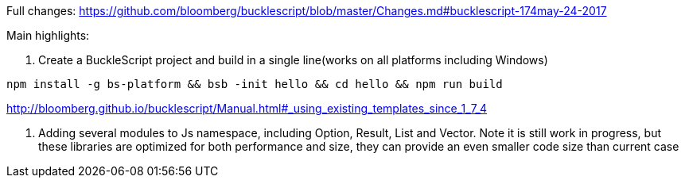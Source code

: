 

Full changes: https://github.com/bloomberg/bucklescript/blob/master/Changes.md#bucklescript-174may-24-2017

Main highlights:

1. Create a BuckleScript project and build in a single line(works on all platforms including Windows)

[source,sh]
-----------
npm install -g bs-platform && bsb -init hello && cd hello && npm run build
-----------

http://bloomberg.github.io/bucklescript/Manual.html#_using_existing_templates_since_1_7_4


2. Adding several modules to Js namespace, including Option, Result, List and Vector. 
Note it is still work in progress, but these libraries are optimized for both performance and size, they can provide an even smaller code size than current case